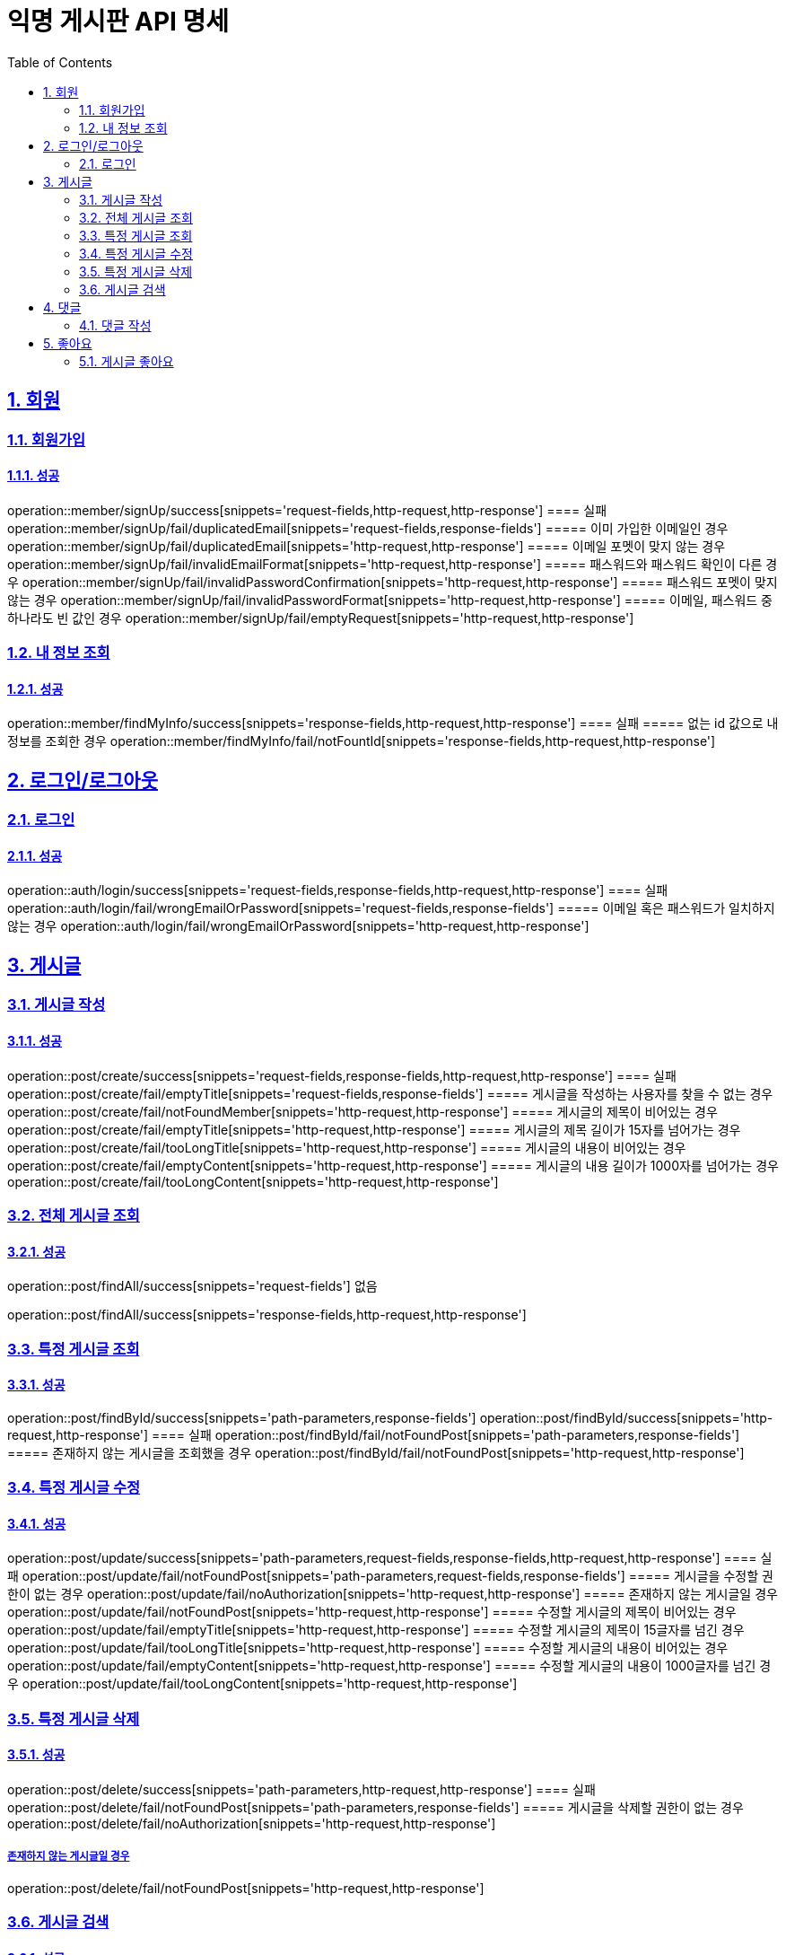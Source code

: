 = 익명 게시판 API 명세
:doctype: book
:icons: font
:source-highlighter: highlightjs
:toc: left
:toclevels: 2
:sectlinks:
:sectnums:
:docinfo: shared-head


== 회원

=== 회원가입
==== 성공
operation::member/signUp/success[snippets='request-fields,http-request,http-response']
==== 실패
operation::member/signUp/fail/duplicatedEmail[snippets='request-fields,response-fields']
===== 이미 가입한 이메일인 경우
operation::member/signUp/fail/duplicatedEmail[snippets='http-request,http-response']
===== 이메일 포멧이 맞지 않는 경우
operation::member/signUp/fail/invalidEmailFormat[snippets='http-request,http-response']
===== 패스워드와 패스워드 확인이 다른 경우
operation::member/signUp/fail/invalidPasswordConfirmation[snippets='http-request,http-response']
===== 패스워드 포멧이 맞지 않는 경우
operation::member/signUp/fail/invalidPasswordFormat[snippets='http-request,http-response']
===== 이메일, 패스워드 중 하나라도 빈 값인 경우
operation::member/signUp/fail/emptyRequest[snippets='http-request,http-response']


=== 내 정보 조회
==== 성공
operation::member/findMyInfo/success[snippets='response-fields,http-request,http-response']
==== 실패
===== 없는 id 값으로 내 정보를 조회한 경우
operation::member/findMyInfo/fail/notFountId[snippets='response-fields,http-request,http-response']



== 로그인/로그아웃

=== 로그인
==== 성공
operation::auth/login/success[snippets='request-fields,response-fields,http-request,http-response']
==== 실패
operation::auth/login/fail/wrongEmailOrPassword[snippets='request-fields,response-fields']
===== 이메일 혹은 패스워드가 일치하지 않는 경우
operation::auth/login/fail/wrongEmailOrPassword[snippets='http-request,http-response']



== 게시글


=== 게시글 작성
==== 성공
operation::post/create/success[snippets='request-fields,response-fields,http-request,http-response']
==== 실패
operation::post/create/fail/emptyTitle[snippets='request-fields,response-fields']
===== 게시글을 작성하는 사용자를 찾을 수 없는 경우
operation::post/create/fail/notFoundMember[snippets='http-request,http-response']
===== 게시글의 제목이 비어있는 경우
operation::post/create/fail/emptyTitle[snippets='http-request,http-response']
===== 게시글의 제목 길이가 15자를 넘어가는 경우
operation::post/create/fail/tooLongTitle[snippets='http-request,http-response']
===== 게시글의 내용이 비어있는 경우
operation::post/create/fail/emptyContent[snippets='http-request,http-response']
===== 게시글의 내용 길이가 1000자를 넘어가는 경우
operation::post/create/fail/tooLongContent[snippets='http-request,http-response']

=== 전체 게시글 조회
==== 성공
operation::post/findAll/success[snippets='request-fields']
없음

operation::post/findAll/success[snippets='response-fields,http-request,http-response']

=== 특정 게시글 조회
==== 성공
operation::post/findById/success[snippets='path-parameters,response-fields']
operation::post/findById/success[snippets='http-request,http-response']
==== 실패
operation::post/findById/fail/notFoundPost[snippets='path-parameters,response-fields']
===== 존재하지 않는 게시글을 조회했을 경우
operation::post/findById/fail/notFoundPost[snippets='http-request,http-response']


=== 특정 게시글 수정
==== 성공
operation::post/update/success[snippets='path-parameters,request-fields,response-fields,http-request,http-response']
==== 실패
operation::post/update/fail/notFoundPost[snippets='path-parameters,request-fields,response-fields']
===== 게시글을 수정할 권한이 없는 경우
operation::post/update/fail/noAuthorization[snippets='http-request,http-response']
===== 존재하지 않는 게시글일 경우
operation::post/update/fail/notFoundPost[snippets='http-request,http-response']
===== 수정할 게시글의 제목이 비어있는 경우
operation::post/update/fail/emptyTitle[snippets='http-request,http-response']
===== 수정할 게시글의 제목이 15글자를 넘긴 경우
operation::post/update/fail/tooLongTitle[snippets='http-request,http-response']
===== 수정할 게시글의 내용이 비어있는 경우
operation::post/update/fail/emptyContent[snippets='http-request,http-response']
===== 수정할 게시글의 내용이 1000글자를 넘긴 경우
operation::post/update/fail/tooLongContent[snippets='http-request,http-response']


=== 특정 게시글 삭제
==== 성공
operation::post/delete/success[snippets='path-parameters,http-request,http-response']
==== 실패
operation::post/delete/fail/notFoundPost[snippets='path-parameters,response-fields']
===== 게시글을 삭제할 권한이 없는 경우
operation::post/delete/fail/noAuthorization[snippets='http-request,http-response']

===== 존재하지 않는 게시글일 경우
operation::post/delete/fail/notFoundPost[snippets='http-request,http-response']

=== 게시글 검색
==== 성공
operation::post/findAllWithKeyword/success[snippets='request-parameters,response-fields,http-request,http-response']
==== 실패
operation::post/findAllWithKeyword/fail/invalidKeyword[snippets='request-parameters,response-fields']
===== 공백 제거 1글자 미만의 키워드로 검색한 경우
operation::post/findAllWithKeyword/fail/invalidKeyword[snippets='http-request,http-response']

== 댓글

=== 댓글 작성
==== 성공
operation::comment/create/success[snippets='path-parameters,request-fields,response-fields,http-request,http-response']
==== 실패
operation::comment/create/fail/notFoundMember[snippets='path-parameters,request-fields,response-fields']
===== 댓글을 작성하려는 회원이 존재하지 않는 경우
operation::comment/create/fail/notFoundMember[snippets='http-request,http-response']
===== 댓글을 작성하려는 게시글이 존재하지 않는 경우
operation::comment/create/fail/notFoundPost[snippets='http-request,http-response']
===== 댓글의 길이가 50을 넘는 경우
operation::comment/create/fail/invalidCommentLength[snippets='http-request,http-response']
===== 댓글이 비어있는 경우
operation::comment/create/fail/blankComment[snippets='http-request,http-response']


== 좋아요

=== 게시글 좋아요
==== 성공
operation::postLike/newLike/success[snippets='path-parameters,response-fields']
===== 처음 좋아요를 누르는 게시글
operation::postLike/newLike/success[snippets='http-request,http-response']
===== 두번째로 좋아요를 누르는 게시글(좋아요 취소)
operation::postLike/removeLike/success[snippets='http-request,http-response']